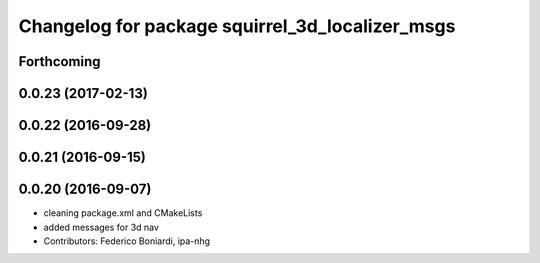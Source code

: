 ^^^^^^^^^^^^^^^^^^^^^^^^^^^^^^^^^^^^^^^^^^^^^^^^
Changelog for package squirrel_3d_localizer_msgs
^^^^^^^^^^^^^^^^^^^^^^^^^^^^^^^^^^^^^^^^^^^^^^^^

Forthcoming
-----------

0.0.23 (2017-02-13)
-------------------

0.0.22 (2016-09-28)
-------------------

0.0.21 (2016-09-15)
-------------------

0.0.20 (2016-09-07)
-------------------
* cleaning package.xml and CMakeLists
* added messages for 3d nav
* Contributors: Federico Boniardi, ipa-nhg
